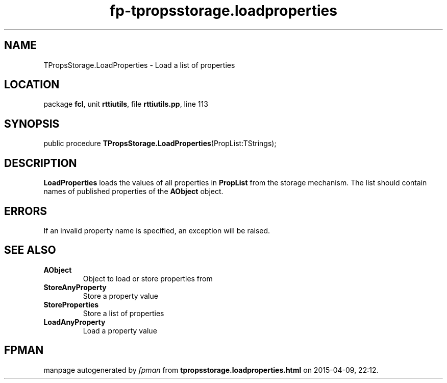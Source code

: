 .\" file autogenerated by fpman
.TH "fp-tpropsstorage.loadproperties" 3 "2014-03-14" "fpman" "Free Pascal Programmer's Manual"
.SH NAME
TPropsStorage.LoadProperties - Load a list of properties
.SH LOCATION
package \fBfcl\fR, unit \fBrttiutils\fR, file \fBrttiutils.pp\fR, line 113
.SH SYNOPSIS
public procedure \fBTPropsStorage.LoadProperties\fR(PropList:TStrings);
.SH DESCRIPTION
\fBLoadProperties\fR loads the values of all properties in \fBPropList\fR from the storage mechanism. The list should contain names of published properties of the \fBAObject\fR object.


.SH ERRORS
If an invalid property name is specified, an exception will be raised.


.SH SEE ALSO
.TP
.B AObject
Object to load or store properties from
.TP
.B StoreAnyProperty
Store a property value
.TP
.B StoreProperties
Store a list of properties
.TP
.B LoadAnyProperty
Load a property value

.SH FPMAN
manpage autogenerated by \fIfpman\fR from \fBtpropsstorage.loadproperties.html\fR on 2015-04-09, 22:12.

